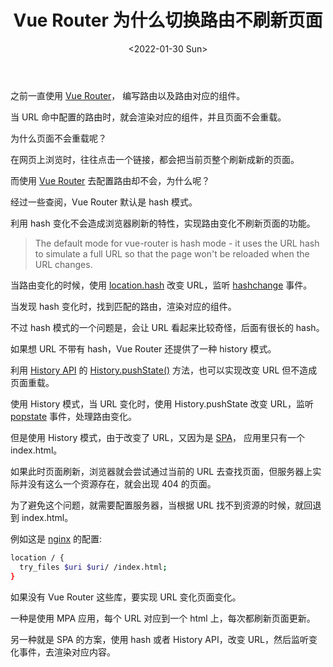 #+title: Vue Router 为什么切换路由不刷新页面
#+INDEX: Vue Router 为什么切换路由不刷新页面
#+date: <2022-01-30 Sun>
#+lastmod: 2022-01-30T22:58:38+08:00
#+categories[]: blog

之前一直使用 [[https://router.vuejs.org/][Vue Router]]， 编写路由以及路由对应的组件。

当 URL 命中配置的路由时，就会渲染对应的组件，并且页面不会重载。

为什么页面不会重载呢？

在网页上浏览时，往往点击一个链接，都会把当前页整个刷新成新的页面。

而使用 [[https://router.vuejs.org/][Vue Router]] 去配置路由却不会，为什么呢？

经过一些查阅，Vue Router 默认是 hash 模式。

利用 hash 变化不会造成浏览器刷新的特性，实现路由变化不刷新页面的功能。

#+BEGIN_QUOTE
The default mode for vue-router is hash mode - it uses the URL hash
to simulate a full URL so that the page won't be reloaded when the
URL changes.
#+END_QUOTE

当路由变化的时候，使用 [[https://developer.mozilla.org/en-US/docs/Web/API/Location/hash][location.hash]] 改变 URL，监听 [[https://developer.mozilla.org/en-US/docs/Web/API/Window/hashchange_event][hashchange]] 事件。

当发现 hash 变化时，找到匹配的路由，渲染对应的组件。

不过 hash 模式的一个问题是，会让 URL 看起来比较奇怪，后面有很长的 hash。

如果想 URL 不带有 hash，Vue Router 还提供了一种 history 模式。

利用 [[https://developer.mozilla.org/en-US/docs/Web/API/History][History API]] 的 [[https://developer.mozilla.org/en-US/docs/Web/API/History/pushState][History.pushState()]] 方法，也可以实现改变 URL 但不造成页面重载。

使用 History 模式，当 URL 变化时，使用 History.pushState 改变 URL，监听 [[https://developer.mozilla.org/en-US/docs/Web/API/Window/popstate_event][popstate]] 事件，处理路由变化。

但是使用 History 模式，由于改变了 URL，又因为是 [[https://en.wikipedia.org/wiki/Single-page_application][SPA]]， 应用里只有一个 index.html。

如果此时页面刷新，浏览器就会尝试通过当前的 URL 去查找页面，但服务器上实际并没有这么一个资源存在，就会出现 404 的页面。

为了避免这个问题，就需要配置服务器，当根据 URL 找不到资源的时候，就回退到 index.html。

例如这是 [[https://router.vuejs.org/guide/essentials/history-mode.html#nginx][nginx]] 的配置:
#+begin_src bash
  location / {
    try_files $uri $uri/ /index.html;
  }
#+end_src

如果没有 Vue Router 这些库，要实现 URL 变化页面变化。

一种是使用 MPA 应用，每个 URL 对应到一个 html 上，每次都刷新页面更新。

另一种就是 SPA 的方案，使用 hash 或者 History API，改变 URL，然后监听变化事件，去渲染对应内容。
